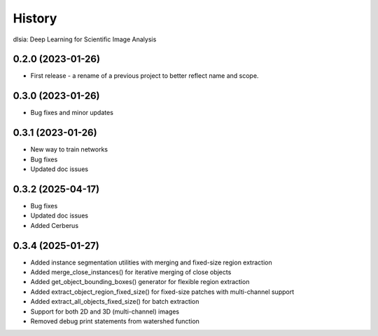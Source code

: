 =======
History
=======

dlsia: Deep Learning for Scientific Image Analysis

0.2.0 (2023-01-26)
------------------
* First release - a rename of a previous project to better reflect name and scope.


0.3.0 (2023-01-26)
------------------
* Bug fixes and minor updates

0.3.1 (2023-01-26) 
------------------
* New way to train networks
* Bug fixes
* Updated doc issues

0.3.2 (2025-04-17)
------------------
* Bug fixes
* Updated doc issues
* Added Cerberus

0.3.4 (2025-01-27)
------------------
* Added instance segmentation utilities with merging and fixed-size region extraction
* Added merge_close_instances() for iterative merging of close objects
* Added get_object_bounding_boxes() generator for flexible region extraction
* Added extract_object_region_fixed_size() for fixed-size patches with multi-channel support
* Added extract_all_objects_fixed_size() for batch extraction
* Support for both 2D and 3D (multi-channel) images
* Removed debug print statements from watershed function

